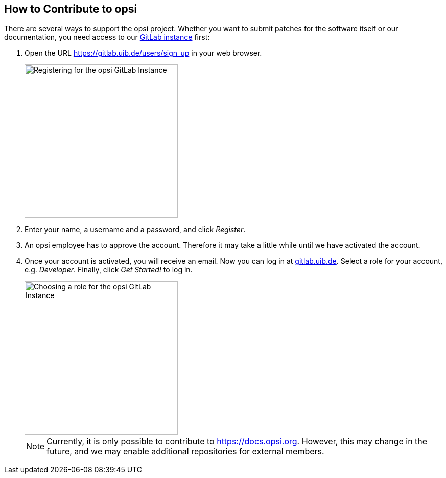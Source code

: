 ////
; Copyright (c) uib gmbh (www.uib.de)
; This documentation is owned by uib
; and published under the german creative commons by-sa license
; see:
; https://creativecommons.org/licenses/by-sa/3.0/de/
; https://creativecommons.org/licenses/by-sa/3.0/de/legalcode
; english:
; https://creativecommons.org/licenses/by-sa/3.0/
; https://creativecommons.org/licenses/by-sa/3.0/legalcode
;
; credits: https://www.opsi.org/credits/
////

:Author:    uib gmbh
:Email:     info@uib.de
:Revision:  4.1
:toclevels: 6
:doctype:   book

[[opsi-contribute]]
== How to Contribute to opsi

There are several ways to support the opsi project. Whether you want to submit patches for the software itself or our documentation, you need access to our https://gitlab.uib.de[GitLab instance] first:

. Open the URL https://gitlab.uib.de/users/sign_up in your web browser.
+
image::4.2@opsi-docs-en:manual:readme/opsidoc-gitlab-register.png["Registering for the opsi GitLab Instance"300]
+
. Enter your name, a username and a password, and click _Register_.
. An opsi employee has to approve the account. Therefore it may take a little while until we have activated the account.
. Once your account is activated, you will receive an email. Now you can log in at https://gitlab.uib.de[gitlab.uib.de]. Select a role for your account, e.g. _Developer_. Finally, click _Get Started!_ to log in.
+
image::4.2@opsi-docs-en:manual:readme/opsidoc-gitlab-welcome.png["Choosing a role for the opsi GitLab Instance",300]
+

NOTE: Currently, it is only possible to contribute to https://docs.opsi.org[https://docs.opsi.org]. However, this may change in the future, and we may enable additional repositories for external members.
